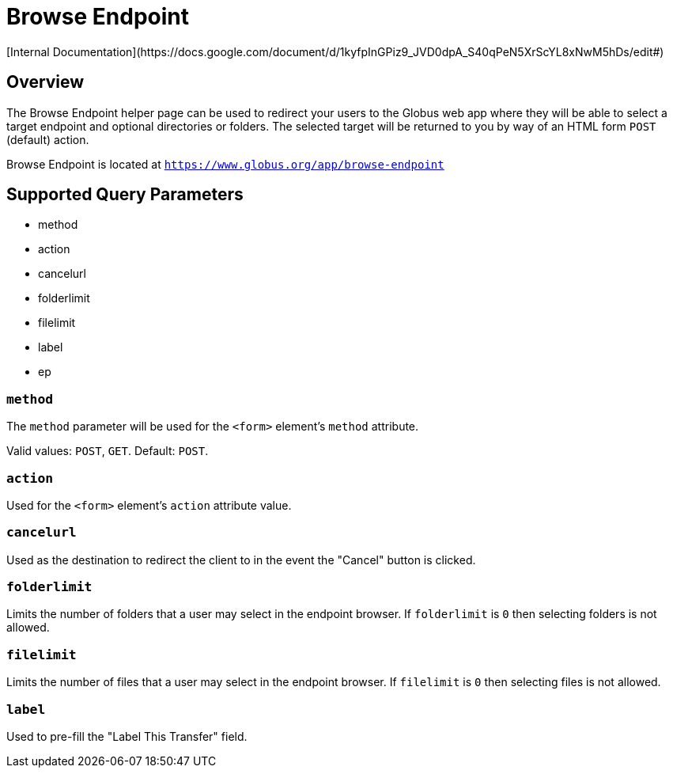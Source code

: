 = Browse Endpoint
[Internal Documentation](https://docs.google.com/document/d/1kyfpInGPiz9_JVD0dpA_S40qPeN5XrScYL8xNwM5hDs/edit#)

== Overview
The Browse Endpoint helper page can be used to redirect your users to the Globus web app where they
will be able to select a target endpoint and optional directories or folders. The selected target will
be returned to you by way of an HTML form `POST` (default) action.

Browse Endpoint is located at `https://www.globus.org/app/browse-endpoint`

== Supported Query Parameters
* method
* action
* cancelurl
* folderlimit
* filelimit
* label
* ep

=== `method`
The `method` parameter will be used for the `<form>` element's `method` attribute.

Valid values: `POST`, `GET`.
Default: `POST`.

=== `action`
Used for the `<form>` element's `action` attribute value.

=== `cancelurl`
Used as the destination to redirect the client to in the event the "Cancel" button is clicked.

=== `folderlimit`
Limits the number of folders that a user may select in the endpoint browser. If `folderlimit` is `0` then selecting folders is not allowed.

=== `filelimit`
Limits the number of files that a user may select in the endpoint browser. If `filelimit` is `0` then selecting files is not allowed.

=== `label`
Used to pre-fill the "Label This Transfer" field.

////
=== `ep` (hide from public api docs)
Indicates that the user MUST use a Globus Connect Personal endpoint. If the user does not have a GCP endpoint they will be redirected to create one.

Valid values: `GC`
////